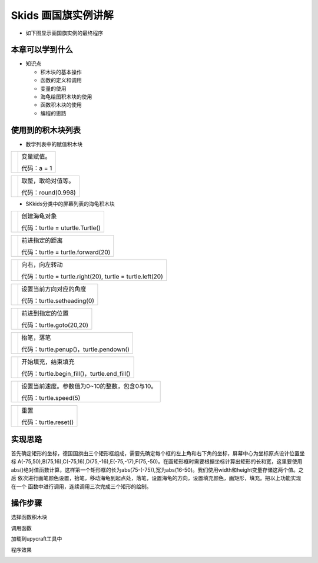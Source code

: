 .. _neuibitturtle:

Skids 画国旗实例讲解
============================

- 如下图显示画国旗实例的最终程序

.. image:: img/skidsturtle.png
    :width: 1024px


本章可以学到什么
----------------------------

- 知识点

  + 积木块的基本操作
  + 函数的定义和调用
  + 变量的使用
  + 海龟绘图积木块的使用
  + 函数积木块的使用
  + 编程的思路



使用到的积木块列表
----------------------------

- 数学列表中的赋值积木块

+------------------------------+------------------------+
| .. image:: img/give.png      |变量赋值。              |
|    :width: 120px             |                        |
|                              |                        |
|                              |代码：a = 1             |
+------------------------------+------------------------+

+---------------------------------+------------------------+
| .. image:: img/mathabs.png      |取整，取绝对值等。      |
|    :width: 160px                |                        |
|                                 |                        |
|                                 |代码：round(0.998)      |
+---------------------------------+------------------------+

- SKkids分类中的屏幕列表的海龟积木块

+------------------------------------------+--------------------------------------------+
| .. image:: ../quickref/img/turtle1.png   |创建海龟对象                                |
|    :width: 140px                         |                                            |
|                                          |代码：turtle = uturtle.Turtle()             |
+------------------------------------------+--------------------------------------------+

+------------------------------------------+--------------------------------------------+
| .. image:: ../quickref/img/turtle3.png   |前进指定的距离                              |
|    :width: 160px                         |                                            |
|                                          |代码：turtle = turtle.forward(20)           |
+------------------------------------------+--------------------------------------------+

+------------------------------------------+---------------------------------------------------------+
| .. image:: ../quickref/img/turtle31.png  |向右，向左转动                                           |
|    :width: 160px                         |                                                         |
|                                          |代码：turtle = turtle.right(20), turtle = turtle.left(20)|
+------------------------------------------+---------------------------------------------------------+

+------------------------------------------+--------------------------------------------+
| .. image:: ../quickref/img/turtle4.png   |设置当前方向对应的角度                      |
|    :width: 160px                         |                                            |
|                                          |代码：turtle.setheading(0)                  |
+------------------------------------------+--------------------------------------------+

+------------------------------------------+-------------------------+
| .. image:: ../quickref/img/turtle6.png   |前进到指定的位置         |
|    :width: 320px                         |                         |
|                                          |代码：turtle.goto(20,20) |
+------------------------------------------+-------------------------+

+------------------------------------------+--------------------------------------------+
| .. image:: ../quickref/img/turtle8.png   |抬笔，落笔                                  |
|    :width: 140px                         |                                            |
|                                          |代码：turtle.penup()，turtle.pendown()      |
+------------------------------------------+--------------------------------------------+

+------------------------------------------+--------------------------------------------------+
| .. image:: ../quickref/img/turtle13.png  |开始填充，结束填充                                |
|    :width: 140px                         |                                                  |
|                                          |代码：turtle.begin_fill()，turtle.end_fill()      |
+------------------------------------------+--------------------------------------------------+

+------------------------------------------+-----------------------------------------------+
| .. image:: ../quickref/img/turtle101.png |设置当前速度。参数值为0~10的整数，包含0与10。  |
|    :width: 200px                         |                                               |
|                                          |代码：turtle.speed(5)                          |
+------------------------------------------+-----------------------------------------------+

+------------------------------------------+--------------------+
| .. image:: ../quickref/img/turtle7.png   |重置                |
|    :width: 140px                         |                    |
|                                          |代码：turtle.reset()|
+------------------------------------------+--------------------+

实现思路
----------------------------

首先确定矩形的坐标，德国国旗由三个矩形框组成，需要先确定每个框的左上角和右下角的坐标，屏幕中心为坐标原点设计位置坐标
A(-75,50),B(75,16),C(-75,16),D(75,-16),E(-75,-17),F(75,-50)。在画矩形框时需要根据坐标计算出矩形的长和宽，这里要使用
abs()绝对值函数计算，这样第一个矩形框的长为abs(75-(-75)),宽为abs(16-50)。我们使用width和height变量存储这两个值。之后
依次进行画笔颜色设置，抬笔，移动海龟到起点处，落笔，设置海龟的方向，设置填充颜色，画矩形，填充。把以上功能实现在一个
函数中进行调用，连续调用三次完成三个矩形的绘制。


操作步骤
----------------------------

选择函数积木块
  
.. image:: img/skidsturtle1.png
    :width: 520px

.. image:: img/skidsturtle2.png
    :width: 520px
	
.. image:: img/skidsturtle3.png
    :width: 520px

.. image:: img/skidsturtle4.png
    :width: 520px

.. image:: img/skidsturtle5.png
    :width: 520px
	
调用函数
  
.. image:: img/skidsturtle6.png
    :width: 520px


加载到upycraft工具中
  
.. image:: img/skidsturtle7.png
    :width: 480px
	
程序效果

	
.. image:: img/skidsturtle8.jpg
	:width: 480px

